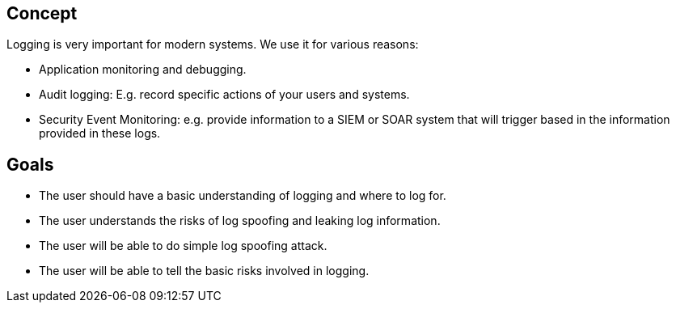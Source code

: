 
== Concept
Logging is very important for modern systems. We use it for various reasons:

- Application monitoring and debugging.
- Audit logging: E.g. record specific actions of your users and systems.
- Security Event Monitoring: e.g. provide information to a SIEM or SOAR system that will trigger based in the information provided in these logs.

== Goals
* The user should have a basic understanding of logging and where to log for.
* The user understands the risks of log spoofing and leaking log information.
* The user will be able to do simple log spoofing attack.
* The user will be able to tell the basic risks involved in logging.
